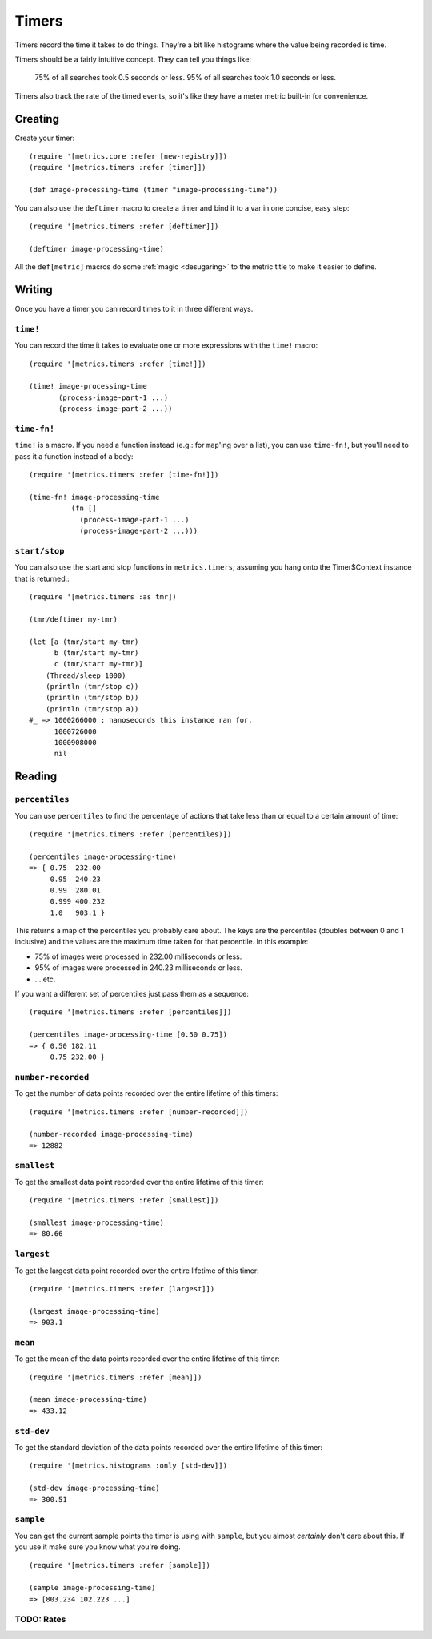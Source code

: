 Timers
======

Timers record the time it takes to do things.  They're a bit like histograms
where the value being recorded is time.

Timers should be a fairly intuitive concept.  They can tell you things like:

    75% of all searches took 0.5 seconds or less.  95% of all searches took 1.0
    seconds or less.

Timers also track the rate of the timed events, so it's like they have a meter
metric built-in for convenience.

Creating
--------

Create your timer::

    (require '[metrics.core :refer [new-registry]])
    (require '[metrics.timers :refer [timer]])

    (def image-processing-time (timer "image-processing-time"))

.. _timers/deftimer:

You can also use the ``deftimer`` macro to create a timer and bind it to a var
in one concise, easy step::

    (require '[metrics.timers :refer [deftimer]])

    (deftimer image-processing-time)

All the ``def[metric]`` macros do some :ref:`magic <desugaring>` to the metric
title to make it easier to define.

Writing
-------

Once you have a timer you can record times to it in three different ways.

.. _timers/time!:

``time!``
~~~~~~~~~

You can record the time it takes to evaluate one or more expressions with the ``time!`` macro::

    (require '[metrics.timers :refer [time!]])

    (time! image-processing-time
           (process-image-part-1 ...)
           (process-image-part-2 ...))

.. _timers/time-fn!:

``time-fn!``
~~~~~~~~~~~~

``time!`` is a macro.  If you need a function instead (e.g.: for ``map``'ing
over a list), you can use ``time-fn!``, but you'll need to pass it a function
instead of a body::

    (require '[metrics.timers :refer [time-fn!]])

    (time-fn! image-processing-time
              (fn []
                (process-image-part-1 ...)
                (process-image-part-2 ...)))

``start/stop``
~~~~~~~~~~~~~~

You can also use the start and stop functions in ``metrics.timers``,
assuming you hang onto the Timer$Context instance that is returned.::

    (require '[metrics.timers :as tmr])

    (tmr/deftimer my-tmr)

    (let [a (tmr/start my-tmr)
          b (tmr/start my-tmr)
          c (tmr/start my-tmr)]
        (Thread/sleep 1000)
        (println (tmr/stop c))
        (println (tmr/stop b))
        (println (tmr/stop a))
    #_ => 1000266000 ; nanoseconds this instance ran for.
          1000726000
          1000908000
          nil

Reading
-------

.. _timers/percentiles:

``percentiles``
~~~~~~~~~~~~~~~

You can use ``percentiles`` to find the percentage of actions that take less
than or equal to a certain amount of time::

    (require '[metrics.timers :refer (percentiles)])

    (percentiles image-processing-time)
    => { 0.75  232.00
         0.95  240.23
         0.99  280.01
         0.999 400.232
         1.0   903.1 }

This returns a map of the percentiles you probably care about.  The keys are the
percentiles (doubles between 0 and 1 inclusive) and the values are the maximum
time taken for that percentile.  In this example:

* 75% of images were processed in 232.00 milliseconds or less.
* 95% of images were processed in 240.23 milliseconds or less.
* ... etc.

If you want a different set of percentiles just pass them as a sequence::

    (require '[metrics.timers :refer [percentiles]])

    (percentiles image-processing-time [0.50 0.75])
    => { 0.50 182.11
         0.75 232.00 }

.. _timers/number-recorded:

``number-recorded``
~~~~~~~~~~~~~~~~~~~

To get the number of data points recorded over the entire lifetime of this
timers::

    (require '[metrics.timers :refer [number-recorded]])

    (number-recorded image-processing-time)
    => 12882

.. _timers/smallest:

``smallest``
~~~~~~~~~~~~

To get the smallest data point recorded over the entire lifetime of this
timer::

    (require '[metrics.timers :refer [smallest]])

    (smallest image-processing-time)
    => 80.66

.. _timers/largest:

``largest``
~~~~~~~~~~~

To get the largest data point recorded over the entire lifetime of this
timer::

    (require '[metrics.timers :refer [largest]])

    (largest image-processing-time)
    => 903.1

.. _timers/mean:

``mean``
~~~~~~~~

To get the mean of the data points recorded over the entire lifetime of this
timer::

    (require '[metrics.timers :refer [mean]])

    (mean image-processing-time)
    => 433.12

.. _timers/std-dev:

``std-dev``
~~~~~~~~~~~

To get the standard deviation of the data points recorded over the entire
lifetime of this timer::

    (require '[metrics.histograms :only [std-dev]])

    (std-dev image-processing-time)
    => 300.51

.. _timers/sample:

``sample``
~~~~~~~~~~

You can get the current sample points the timer is using with ``sample``, but
you almost *certainly* don't care about this.  If you use it make sure you know
what you're doing.

::

    (require '[metrics.timers :refer [sample]])

    (sample image-processing-time)
    => [803.234 102.223 ...]


TODO: Rates
~~~~~~~~~~~
